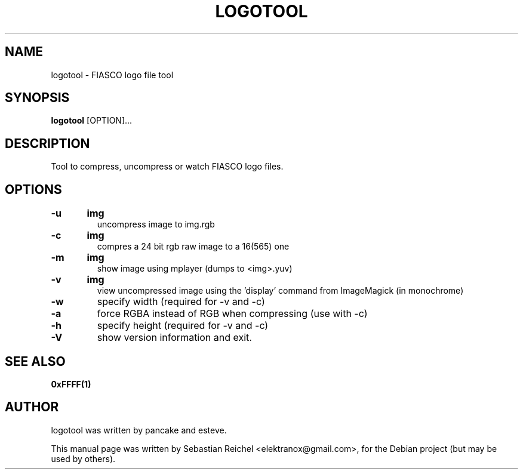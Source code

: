 .TH LOGOTOOL 1 "November 18, 2010"
.\" Please adjust this date whenever revising the manpage.
.SH NAME
logotool \- FIASCO logo file tool
.SH SYNOPSIS
.B logotool
.RB [OPTION]...
.SH DESCRIPTION
Tool to compress, uncompress or watch FIASCO logo files.
.SH OPTIONS
.TP
.BI -u	img
uncompress image to img.rgb
.TP
.BI -c	img
compres a 24 bit rgb raw image to a 16(565) one
.TP
.BI -m	img
show image using mplayer (dumps to <img>.yuv)
.TP
.BI -v	img
view uncompressed image using the 'display' command from ImageMagick (in monochrome)
.TP
.BI -w
specify width (required for -v and -c)
.TP
.BI -a
force RGBA instead of RGB when compressing (use with -c)
.TP
.BI -h
specify height (required for -v and -c)
.TP
.BI -V
show version information and exit.
.SH SEE ALSO
.B 0xFFFF(1)
.SH AUTHOR
logotool was written by pancake and esteve.
.PP
This manual page was written by Sebastian Reichel <elektranox@gmail.com>,
for the Debian project (but may be used by others).
